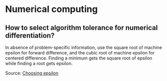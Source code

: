 * Numerical computing

** How to select algorithm tolerance for numerical differentiation?

In absence of problem-specific information, use the square root of
machine epsilon for forward difference, and the cubic root of machine
epsilon for centered difference. Finding a minimum gets the square
root of epsilon while finding a root gets epsilon.

Source: [[https://scicomp.stackexchange.com/q/14355][Choosing epsilon]]
